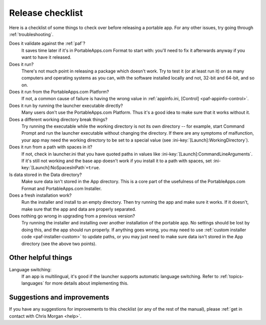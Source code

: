 .. index:: Release checklist

.. _release-checklist:

=================
Release checklist
=================

Here is a checklist of some things to check over before releasing a portable
app. For any other issues, try going through :ref:`troubleshooting`.

Does it validate against the :ref:`paf`?
   It saves time later if it's in PortableApps.com Format to start with: you'll
   need to fix it afterwards anyway if you want to have it released.

Does it run?
   There's not much point in releasing a package which doesn't work. Try to test
   it (or at least run it) on as many computers and operating systems as you
   can, with the software installed locally and not, 32-bit and 64-bit, and so
   on.

Does it run from the PortableApps.com Platform?
   If not, a common cause of failure is having the wrong value in
   :ref:`appinfo.ini, [Control] <paf-appinfo-control>`.

Does it run by running the launcher executable directly?
   Many users don't use the PortableApps.com Platform. Thus it's a good idea to
   make sure that it works without it.

Does a different working directory break things?
   Try running the executable while the working directory is not its own
   directory -- for example, start Command Prompt and run the launcher
   executable without changing the directory. If there are any symptoms of
   malfunction, your app may need the working directory to be set to a special
   value (see :ini-key:`[Launch]:WorkingDirectory`).

Does it run from a path with spaces in it?
   If not, check in launcher.ini that you have quoted paths in values like
   :ini-key:`[Launch]:CommandLineArguments`.  If it's still not working and the
   base app doesn't work if you install it to a path with spaces, set
   :ini-key:`[Launch]:NoSpacesInPath`\ ``=true``.

Is data stored in the Data directory?
   Make sure data isn't stored in the App directory. This is a core part of the
   usefulness of the PortableApps.com Format and PortableApps.com Installer.

Does a fresh installation work?
   Run the installer and install to an empty directory. Then try running the app
   and make sure it works. If it doesn't, make sure that the app and data are
   properly separated.
  
Does nothing go wrong in upgrading from a previous version?
   Try running the installer and installing over another installation of the
   portable app. No settings should be lost by doing this, and the app should
   run properly. If anything goes wrong, you may need to use :ref:`custom
   installer code <paf-installer-custom>` to update paths, or you may just need
   to make sure data isn't stored in the App directory (see the above two
   points).

Other helpful things
====================

Language switching:
   If an app is multilingual, it's good if the launcher supports automatic
   language switching. Refer to :ref:`topics-languages` for more details about
   implementing this.

Suggestions and improvements
============================

If you have any suggestions for improvements to this checklist (or any of the
rest of the manual), please :ref:`get in contact with Chris Morgan <help>`.
